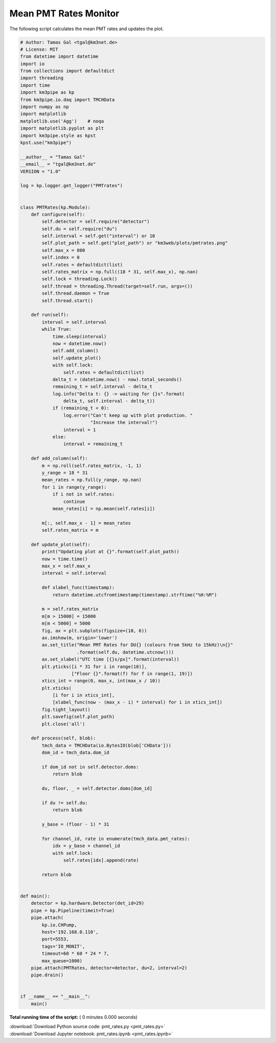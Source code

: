 

.. _sphx_glr_auto_examples_monitoring_pmt_rates.py:


======================
Mean PMT Rates Monitor
======================

The following script calculates the mean PMT rates and updates the plot.




.. code-block:: python

    # Author: Tamas Gal <tgal@km3net.de>
    # License: MIT
    from datetime import datetime
    import io
    from collections import defaultdict
    import threading
    import time
    import km3pipe as kp
    from km3pipe.io.daq import TMCHData
    import numpy as np
    import matplotlib
    matplotlib.use('Agg')    # noqa
    import matplotlib.pyplot as plt
    import km3pipe.style as kpst
    kpst.use("km3pipe")

    __author__ = "Tamas Gal"
    __email__ = "tgal@km3net.de"
    VERSION = "1.0"

    log = kp.logger.get_logger("PMTrates")


    class PMTRates(kp.Module):
        def configure(self):
            self.detector = self.require("detector")
            self.du = self.require("du")
            self.interval = self.get("interval") or 10
            self.plot_path = self.get("plot_path") or "km3web/plots/pmtrates.png"
            self.max_x = 800
            self.index = 0
            self.rates = defaultdict(list)
            self.rates_matrix = np.full((18 * 31, self.max_x), np.nan)
            self.lock = threading.Lock()
            self.thread = threading.Thread(target=self.run, args=())
            self.thread.daemon = True
            self.thread.start()

        def run(self):
            interval = self.interval
            while True:
                time.sleep(interval)
                now = datetime.now()
                self.add_column()
                self.update_plot()
                with self.lock:
                    self.rates = defaultdict(list)
                delta_t = (datetime.now() - now).total_seconds()
                remaining_t = self.interval - delta_t
                log.info("Delta t: {} -> waiting for {}s".format(
                    delta_t, self.interval - delta_t))
                if (remaining_t < 0):
                    log.error("Can't keep up with plot production. "
                              "Increase the interval!")
                    interval = 1
                else:
                    interval = remaining_t

        def add_column(self):
            m = np.roll(self.rates_matrix, -1, 1)
            y_range = 18 * 31
            mean_rates = np.full(y_range, np.nan)
            for i in range(y_range):
                if i not in self.rates:
                    continue
                mean_rates[i] = np.mean(self.rates[i])

            m[:, self.max_x - 1] = mean_rates
            self.rates_matrix = m

        def update_plot(self):
            print("Updating plot at {}".format(self.plot_path))
            now = time.time()
            max_x = self.max_x
            interval = self.interval

            def xlabel_func(timestamp):
                return datetime.utcfromtimestamp(timestamp).strftime("%H:%M")

            m = self.rates_matrix
            m[m > 15000] = 15000
            m[m < 5000] = 5000
            fig, ax = plt.subplots(figsize=(10, 6))
            ax.imshow(m, origin='lower')
            ax.set_title("Mean PMT Rates for DU{} (colours from 5kHz to 15kHz)\n{}"
                         .format(self.du, datetime.utcnow()))
            ax.set_xlabel("UTC time [{}s/px]".format(interval))
            plt.yticks([i * 31 for i in range(18)],
                       ["Floor {}".format(f) for f in range(1, 19)])
            xtics_int = range(0, max_x, int(max_x / 10))
            plt.xticks(
                [i for i in xtics_int],
                [xlabel_func(now - (max_x - i) * interval) for i in xtics_int])
            fig.tight_layout()
            plt.savefig(self.plot_path)
            plt.close('all')

        def process(self, blob):
            tmch_data = TMCHData(io.BytesIO(blob['CHData']))
            dom_id = tmch_data.dom_id

            if dom_id not in self.detector.doms:
                return blob

            du, floor, _ = self.detector.doms[dom_id]

            if du != self.du:
                return blob

            y_base = (floor - 1) * 31

            for channel_id, rate in enumerate(tmch_data.pmt_rates):
                idx = y_base + channel_id
                with self.lock:
                    self.rates[idx].append(rate)

            return blob


    def main():
        detector = kp.hardware.Detector(det_id=29)
        pipe = kp.Pipeline(timeit=True)
        pipe.attach(
            kp.io.CHPump,
            host='192.168.0.110',
            port=5553,
            tags='IO_MONIT',
            timeout=60 * 60 * 24 * 7,
            max_queue=1000)
        pipe.attach(PMTRates, detector=detector, du=2, interval=2)
        pipe.drain()


    if __name__ == "__main__":
        main()

**Total running time of the script:** ( 0 minutes  0.000 seconds)



.. container:: sphx-glr-footer


  .. container:: sphx-glr-download

     :download:`Download Python source code: pmt_rates.py <pmt_rates.py>`



  .. container:: sphx-glr-download

     :download:`Download Jupyter notebook: pmt_rates.ipynb <pmt_rates.ipynb>`

.. rst-class:: sphx-glr-signature

    `Generated by Sphinx-Gallery <https://sphinx-gallery.readthedocs.io>`_
